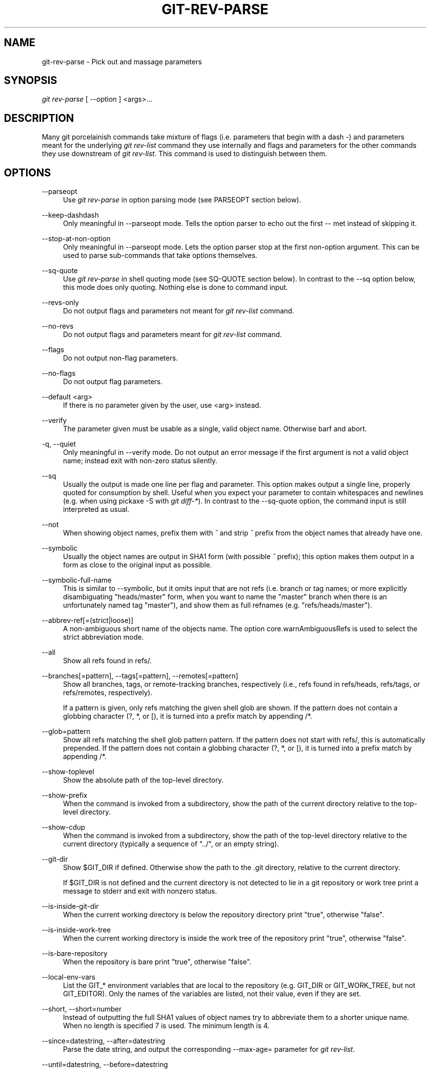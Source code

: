 '\" t
.\"     Title: git-rev-parse
.\"    Author: [see the "Author" section]
.\" Generator: DocBook XSL Stylesheets v1.75.2 <http://docbook.sf.net/>
.\"      Date: 04/06/2011
.\"    Manual: Git Manual
.\"    Source: Git 1.7.4.4
.\"  Language: English
.\"
.TH "GIT\-REV\-PARSE" "1" "04/06/2011" "Git 1\&.7\&.4\&.4" "Git Manual"
.\" -----------------------------------------------------------------
.\" * set default formatting
.\" -----------------------------------------------------------------
.\" disable hyphenation
.nh
.\" disable justification (adjust text to left margin only)
.ad l
.\" -----------------------------------------------------------------
.\" * MAIN CONTENT STARTS HERE *
.\" -----------------------------------------------------------------
.SH "NAME"
git-rev-parse \- Pick out and massage parameters
.SH "SYNOPSIS"
.sp
\fIgit rev\-parse\fR [ \-\-option ] <args>\&...
.SH "DESCRIPTION"
.sp
Many git porcelainish commands take mixture of flags (i\&.e\&. parameters that begin with a dash \fI\-\fR) and parameters meant for the underlying \fIgit rev\-list\fR command they use internally and flags and parameters for the other commands they use downstream of \fIgit rev\-list\fR\&. This command is used to distinguish between them\&.
.SH "OPTIONS"
.PP
\-\-parseopt
.RS 4
Use
\fIgit rev\-parse\fR
in option parsing mode (see PARSEOPT section below)\&.
.RE
.PP
\-\-keep\-dashdash
.RS 4
Only meaningful in
\-\-parseopt
mode\&. Tells the option parser to echo out the first
\-\-
met instead of skipping it\&.
.RE
.PP
\-\-stop\-at\-non\-option
.RS 4
Only meaningful in
\-\-parseopt
mode\&. Lets the option parser stop at the first non\-option argument\&. This can be used to parse sub\-commands that take options themselves\&.
.RE
.PP
\-\-sq\-quote
.RS 4
Use
\fIgit rev\-parse\fR
in shell quoting mode (see SQ\-QUOTE section below)\&. In contrast to the
\-\-sq
option below, this mode does only quoting\&. Nothing else is done to command input\&.
.RE
.PP
\-\-revs\-only
.RS 4
Do not output flags and parameters not meant for
\fIgit rev\-list\fR
command\&.
.RE
.PP
\-\-no\-revs
.RS 4
Do not output flags and parameters meant for
\fIgit rev\-list\fR
command\&.
.RE
.PP
\-\-flags
.RS 4
Do not output non\-flag parameters\&.
.RE
.PP
\-\-no\-flags
.RS 4
Do not output flag parameters\&.
.RE
.PP
\-\-default <arg>
.RS 4
If there is no parameter given by the user, use
<arg>
instead\&.
.RE
.PP
\-\-verify
.RS 4
The parameter given must be usable as a single, valid object name\&. Otherwise barf and abort\&.
.RE
.PP
\-q, \-\-quiet
.RS 4
Only meaningful in
\-\-verify
mode\&. Do not output an error message if the first argument is not a valid object name; instead exit with non\-zero status silently\&.
.RE
.PP
\-\-sq
.RS 4
Usually the output is made one line per flag and parameter\&. This option makes output a single line, properly quoted for consumption by shell\&. Useful when you expect your parameter to contain whitespaces and newlines (e\&.g\&. when using pickaxe
\-S
with
\fIgit diff\-*\fR)\&. In contrast to the
\-\-sq\-quote
option, the command input is still interpreted as usual\&.
.RE
.PP
\-\-not
.RS 4
When showing object names, prefix them with
\fI^\fR
and strip
\fI^\fR
prefix from the object names that already have one\&.
.RE
.PP
\-\-symbolic
.RS 4
Usually the object names are output in SHA1 form (with possible
\fI^\fR
prefix); this option makes them output in a form as close to the original input as possible\&.
.RE
.PP
\-\-symbolic\-full\-name
.RS 4
This is similar to \-\-symbolic, but it omits input that are not refs (i\&.e\&. branch or tag names; or more explicitly disambiguating "heads/master" form, when you want to name the "master" branch when there is an unfortunately named tag "master"), and show them as full refnames (e\&.g\&. "refs/heads/master")\&.
.RE
.PP
\-\-abbrev\-ref[=(strict|loose)]
.RS 4
A non\-ambiguous short name of the objects name\&. The option core\&.warnAmbiguousRefs is used to select the strict abbreviation mode\&.
.RE
.PP
\-\-all
.RS 4
Show all refs found in
refs/\&.
.RE
.PP
\-\-branches[=pattern], \-\-tags[=pattern], \-\-remotes[=pattern]
.RS 4
Show all branches, tags, or remote\-tracking branches, respectively (i\&.e\&., refs found in
refs/heads,
refs/tags, or
refs/remotes, respectively)\&.
.sp
If a
pattern
is given, only refs matching the given shell glob are shown\&. If the pattern does not contain a globbing character (?,
*, or
[), it is turned into a prefix match by appending
/*\&.
.RE
.PP
\-\-glob=pattern
.RS 4
Show all refs matching the shell glob pattern
pattern\&. If the pattern does not start with
refs/, this is automatically prepended\&. If the pattern does not contain a globbing character (?,
*, or
[), it is turned into a prefix match by appending
/*\&.
.RE
.PP
\-\-show\-toplevel
.RS 4
Show the absolute path of the top\-level directory\&.
.RE
.PP
\-\-show\-prefix
.RS 4
When the command is invoked from a subdirectory, show the path of the current directory relative to the top\-level directory\&.
.RE
.PP
\-\-show\-cdup
.RS 4
When the command is invoked from a subdirectory, show the path of the top\-level directory relative to the current directory (typically a sequence of "\&.\&./", or an empty string)\&.
.RE
.PP
\-\-git\-dir
.RS 4
Show
$GIT_DIR
if defined\&. Otherwise show the path to the \&.git directory, relative to the current directory\&.
.sp
If
$GIT_DIR
is not defined and the current directory is not detected to lie in a git repository or work tree print a message to stderr and exit with nonzero status\&.
.RE
.PP
\-\-is\-inside\-git\-dir
.RS 4
When the current working directory is below the repository directory print "true", otherwise "false"\&.
.RE
.PP
\-\-is\-inside\-work\-tree
.RS 4
When the current working directory is inside the work tree of the repository print "true", otherwise "false"\&.
.RE
.PP
\-\-is\-bare\-repository
.RS 4
When the repository is bare print "true", otherwise "false"\&.
.RE
.PP
\-\-local\-env\-vars
.RS 4
List the GIT_* environment variables that are local to the repository (e\&.g\&. GIT_DIR or GIT_WORK_TREE, but not GIT_EDITOR)\&. Only the names of the variables are listed, not their value, even if they are set\&.
.RE
.PP
\-\-short, \-\-short=number
.RS 4
Instead of outputting the full SHA1 values of object names try to abbreviate them to a shorter unique name\&. When no length is specified 7 is used\&. The minimum length is 4\&.
.RE
.PP
\-\-since=datestring, \-\-after=datestring
.RS 4
Parse the date string, and output the corresponding \-\-max\-age= parameter for
\fIgit rev\-list\fR\&.
.RE
.PP
\-\-until=datestring, \-\-before=datestring
.RS 4
Parse the date string, and output the corresponding \-\-min\-age= parameter for
\fIgit rev\-list\fR\&.
.RE
.PP
<args>\&...
.RS 4
Flags and parameters to be parsed\&.
.RE
.SH "SPECIFYING REVISIONS"
.sp
A revision parameter typically, but not necessarily, names a commit object\&. They use what is called an \fIextended SHA1\fR syntax\&. Here are various ways to spell object names\&. The ones listed near the end of this list are to name trees and blobs contained in a commit\&.
.sp
.RS 4
.ie n \{\
\h'-04'\(bu\h'+03'\c
.\}
.el \{\
.sp -1
.IP \(bu 2.3
.\}
The full SHA1 object name (40\-byte hexadecimal string), or a substring of such that is unique within the repository\&. E\&.g\&. dae86e1950b1277e545cee180551750029cfe735 and dae86e both name the same commit object if there are no other object in your repository whose object name starts with dae86e\&.
.RE
.sp
.RS 4
.ie n \{\
\h'-04'\(bu\h'+03'\c
.\}
.el \{\
.sp -1
.IP \(bu 2.3
.\}
An output from
\fIgit describe\fR; i\&.e\&. a closest tag, optionally followed by a dash and a number of commits, followed by a dash, a
g, and an abbreviated object name\&.
.RE
.sp
.RS 4
.ie n \{\
\h'-04'\(bu\h'+03'\c
.\}
.el \{\
.sp -1
.IP \(bu 2.3
.\}
A symbolic ref name\&. E\&.g\&.
\fImaster\fR
typically means the commit object referenced by refs/heads/master\&. If you happen to have both heads/master and tags/master, you can explicitly say
\fIheads/master\fR
to tell git which one you mean\&. When ambiguous, a
<name>
is disambiguated by taking the first match in the following rules:
.sp
.RS 4
.ie n \{\
\h'-04' 1.\h'+01'\c
.\}
.el \{\
.sp -1
.IP "  1." 4.2
.\}
if
$GIT_DIR/<name>
exists, that is what you mean (this is usually useful only for
HEAD,
FETCH_HEAD,
ORIG_HEAD
and
MERGE_HEAD);
.RE
.sp
.RS 4
.ie n \{\
\h'-04' 2.\h'+01'\c
.\}
.el \{\
.sp -1
.IP "  2." 4.2
.\}
otherwise,
refs/<name>
if exists;
.RE
.sp
.RS 4
.ie n \{\
\h'-04' 3.\h'+01'\c
.\}
.el \{\
.sp -1
.IP "  3." 4.2
.\}
otherwise,
refs/tags/<name>
if exists;
.RE
.sp
.RS 4
.ie n \{\
\h'-04' 4.\h'+01'\c
.\}
.el \{\
.sp -1
.IP "  4." 4.2
.\}
otherwise,
refs/heads/<name>
if exists;
.RE
.sp
.RS 4
.ie n \{\
\h'-04' 5.\h'+01'\c
.\}
.el \{\
.sp -1
.IP "  5." 4.2
.\}
otherwise,
refs/remotes/<name>
if exists;
.RE
.sp
.RS 4
.ie n \{\
\h'-04' 6.\h'+01'\c
.\}
.el \{\
.sp -1
.IP "  6." 4.2
.\}
otherwise,
refs/remotes/<name>/HEAD
if exists\&.
.sp
HEAD names the commit your changes in the working tree is based on\&. FETCH_HEAD records the branch you fetched from a remote repository with your last
\fIgit fetch\fR
invocation\&. ORIG_HEAD is created by commands that moves your HEAD in a drastic way, to record the position of the HEAD before their operation, so that you can change the tip of the branch back to the state before you ran them easily\&. MERGE_HEAD records the commit(s) you are merging into your branch when you run
\fIgit merge\fR\&.
.sp
Note that any of the
refs/*
cases above may come either from the
$GIT_DIR/refs
directory or from the
$GIT_DIR/packed\-refs
file\&.
.RE
.RE
.sp
.RS 4
.ie n \{\
\h'-04'\(bu\h'+03'\c
.\}
.el \{\
.sp -1
.IP \(bu 2.3
.\}
A ref followed by the suffix
\fI@\fR
with a date specification enclosed in a brace pair (e\&.g\&.
\fI{yesterday}\fR,
\fI{1 month 2 weeks 3 days 1 hour 1 second ago}\fR
or
\fI{1979\-02\-26 18:30:00}\fR) to specify the value of the ref at a prior point in time\&. This suffix may only be used immediately following a ref name and the ref must have an existing log ($GIT_DIR/logs/<ref>)\&. Note that this looks up the state of your
\fBlocal\fR
ref at a given time; e\&.g\&., what was in your local
master
branch last week\&. If you want to look at commits made during certain times, see
\-\-since
and
\-\-until\&.
.RE
.sp
.RS 4
.ie n \{\
\h'-04'\(bu\h'+03'\c
.\}
.el \{\
.sp -1
.IP \(bu 2.3
.\}
A ref followed by the suffix
\fI@\fR
with an ordinal specification enclosed in a brace pair (e\&.g\&.
\fI{1}\fR,
\fI{15}\fR) to specify the n\-th prior value of that ref\&. For example
\fImaster@{1}\fR
is the immediate prior value of
\fImaster\fR
while
\fImaster@{5}\fR
is the 5th prior value of
\fImaster\fR\&. This suffix may only be used immediately following a ref name and the ref must have an existing log ($GIT_DIR/logs/<ref>)\&.
.RE
.sp
.RS 4
.ie n \{\
\h'-04'\(bu\h'+03'\c
.\}
.el \{\
.sp -1
.IP \(bu 2.3
.\}
You can use the
\fI@\fR
construct with an empty ref part to get at a reflog of the current branch\&. For example, if you are on the branch
\fIblabla\fR, then
\fI@{1}\fR
means the same as
\fIblabla@{1}\fR\&.
.RE
.sp
.RS 4
.ie n \{\
\h'-04'\(bu\h'+03'\c
.\}
.el \{\
.sp -1
.IP \(bu 2.3
.\}
The special construct
\fI@{\-<n>}\fR
means the <n>th branch checked out before the current one\&.
.RE
.sp
.RS 4
.ie n \{\
\h'-04'\(bu\h'+03'\c
.\}
.el \{\
.sp -1
.IP \(bu 2.3
.\}
The suffix
\fI@{upstream}\fR
to a ref (short form
\fIref@{u}\fR) refers to the branch the ref is set to build on top of\&. Missing ref defaults to the current branch\&.
.RE
.sp
.RS 4
.ie n \{\
\h'-04'\(bu\h'+03'\c
.\}
.el \{\
.sp -1
.IP \(bu 2.3
.\}
A suffix
\fI^\fR
to a revision parameter (e\&.g\&.
\fIHEAD^\fR) means the first parent of that commit object\&.
\fI^<n>\fR
means the <n>th parent (i\&.e\&.
\fIrev^\fR
is equivalent to
\fIrev^1\fR)\&. As a special rule,
\fIrev^0\fR
means the commit itself and is used when
\fIrev\fR
is the object name of a tag object that refers to a commit object\&.
.RE
.sp
.RS 4
.ie n \{\
\h'-04'\(bu\h'+03'\c
.\}
.el \{\
.sp -1
.IP \(bu 2.3
.\}
A suffix
\fI~<n>\fR
to a revision parameter means the commit object that is the <n>th generation grand\-parent of the named commit object, following only the first parent\&. I\&.e\&. rev~3 is equivalent to rev^^^ which is equivalent to rev^1^1^1\&. See below for a illustration of the usage of this form\&.
.RE
.sp
.RS 4
.ie n \{\
\h'-04'\(bu\h'+03'\c
.\}
.el \{\
.sp -1
.IP \(bu 2.3
.\}
A suffix
\fI^\fR
followed by an object type name enclosed in brace pair (e\&.g\&.
v0\&.99\&.8^{commit}) means the object could be a tag, and dereference the tag recursively until an object of that type is found or the object cannot be dereferenced anymore (in which case, barf)\&.
rev^0
introduced earlier is a short\-hand for
rev^{commit}\&.
.RE
.sp
.RS 4
.ie n \{\
\h'-04'\(bu\h'+03'\c
.\}
.el \{\
.sp -1
.IP \(bu 2.3
.\}
A suffix
\fI^\fR
followed by an empty brace pair (e\&.g\&.
v0\&.99\&.8^{}) means the object could be a tag, and dereference the tag recursively until a non\-tag object is found\&.
.RE
.sp
.RS 4
.ie n \{\
\h'-04'\(bu\h'+03'\c
.\}
.el \{\
.sp -1
.IP \(bu 2.3
.\}
A suffix
\fI^\fR
to a revision parameter followed by a brace pair that contains a text led by a slash (e\&.g\&.
HEAD^{/fix nasty bug}): this is the same as
:/fix nasty bug
syntax below except that it returns the youngest matching commit which is reachable from the ref before
\fI^\fR\&.
.RE
.sp
.RS 4
.ie n \{\
\h'-04'\(bu\h'+03'\c
.\}
.el \{\
.sp -1
.IP \(bu 2.3
.\}
A colon, followed by a slash, followed by a text (e\&.g\&.
:/fix nasty bug): this names a commit whose commit message matches the specified regular expression\&. This name returns the youngest matching commit which is reachable from any ref\&. If the commit message starts with a
\fI!\fR, you have to repeat that; the special sequence
\fI:/!\fR, followed by something else than
\fI!\fR
is reserved for now\&. The regular expression can match any part of the commit message\&. To match messages starting with a string, one can use e\&.g\&.
:/^foo\&.
.RE
.sp
.RS 4
.ie n \{\
\h'-04'\(bu\h'+03'\c
.\}
.el \{\
.sp -1
.IP \(bu 2.3
.\}
A suffix
\fI:\fR
followed by a path (e\&.g\&.
HEAD:README); this names the blob or tree at the given path in the tree\-ish object named by the part before the colon\&.
\fI:path\fR
(with an empty part before the colon, e\&.g\&.
:README) is a special case of the syntax described next: content recorded in the index at the given path\&. A path starting with
\fI\&./\fR
or
\fI\&.\&./\fR
is relative to current working directory\&. The given path will be converted to be relative to working tree\(cqs root directory\&. This is most useful to address a blob or tree from a commit or tree that has the same tree structure with the working tree\&.
.RE
.sp
.RS 4
.ie n \{\
\h'-04'\(bu\h'+03'\c
.\}
.el \{\
.sp -1
.IP \(bu 2.3
.\}
A colon, optionally followed by a stage number (0 to 3) and a colon, followed by a path (e\&.g\&.
:0:README); this names a blob object in the index at the given path\&. Missing stage number (and the colon that follows it, e\&.g\&.
:README) names a stage 0 entry\&. During a merge, stage 1 is the common ancestor, stage 2 is the target branch\(cqs version (typically the current branch), and stage 3 is the version from the branch being merged\&.
.RE
.sp
Here is an illustration, by Jon Loeliger\&. Both commit nodes B and C are parents of commit node A\&. Parent commits are ordered left\-to\-right\&.
.sp
.if n \{\
.RS 4
.\}
.nf
G   H   I   J
 \e /     \e /
  D   E   F
   \e  |  / \e
    \e | /   |
     \e|/    |
      B     C
       \e   /
        \e /
         A
.fi
.if n \{\
.RE
.\}
.sp
.if n \{\
.RS 4
.\}
.nf
A =      = A^0
B = A^   = A^1     = A~1
C = A^2  = A^2
D = A^^  = A^1^1   = A~2
E = B^2  = A^^2
F = B^3  = A^^3
G = A^^^ = A^1^1^1 = A~3
H = D^2  = B^^2    = A^^^2  = A~2^2
I = F^   = B^3^    = A^^3^
J = F^2  = B^3^2   = A^^3^2
.fi
.if n \{\
.RE
.\}
.SH "SPECIFYING RANGES"
.sp
History traversing commands such as \fIgit log\fR operate on a set of commits, not just a single commit\&. To these commands, specifying a single revision with the notation described in the previous section means the set of commits reachable from that commit, following the commit ancestry chain\&.
.sp
To exclude commits reachable from a commit, a prefix ^ notation is used\&. E\&.g\&. ^r1 r2 means commits reachable from r2 but exclude the ones reachable from r1\&.
.sp
This set operation appears so often that there is a shorthand for it\&. When you have two commits r1 and r2 (named according to the syntax explained in SPECIFYING REVISIONS above), you can ask for commits that are reachable from r2 excluding those that are reachable from r1 by ^r1 r2 and it can be written as r1\&.\&.r2\&.
.sp
A similar notation r1\&.\&.\&.r2 is called symmetric difference of r1 and r2 and is defined as r1 r2 \-\-not $(git merge\-base \-\-all r1 r2)\&. It is the set of commits that are reachable from either one of r1 or r2 but not from both\&.
.sp
Two other shorthands for naming a set that is formed by a commit and its parent commits exist\&. The r1^@ notation means all parents of r1\&. r1^! includes commit r1 but excludes all of its parents\&.
.sp
Here are a handful of examples:
.sp
.if n \{\
.RS 4
.\}
.nf
D                G H D
D F              G H I J D F
^G D             H D
^D B             E I J F B
B\&.\&.\&.C            G H D E B C
^D B C           E I J F B C
C^@              I J F
F^! D            G H D F
.fi
.if n \{\
.RE
.\}
.SH "PARSEOPT"
.sp
In \-\-parseopt mode, \fIgit rev\-parse\fR helps massaging options to bring to shell scripts the same facilities C builtins have\&. It works as an option normalizer (e\&.g\&. splits single switches aggregate values), a bit like getopt(1) does\&.
.sp
It takes on the standard input the specification of the options to parse and understand, and echoes on the standard output a string suitable for sh(1) eval to replace the arguments with normalized ones\&. In case of error, it outputs usage on the standard error stream, and exits with code 129\&.
.sp
Note: Make sure you quote the result when passing it to eval\&. See below for an example\&.
.SS "Input Format"
.sp
\fIgit rev\-parse \-\-parseopt\fR input format is fully text based\&. It has two parts, separated by a line that contains only \-\-\&. The lines before the separator (should be more than one) are used for the usage\&. The lines after the separator describe the options\&.
.sp
Each line of options has this format:
.sp
.if n \{\
.RS 4
.\}
.nf
<opt_spec><flags>* SP+ help LF
.fi
.if n \{\
.RE
.\}
.sp
.PP
<opt_spec>
.RS 4
its format is the short option character, then the long option name separated by a comma\&. Both parts are not required, though at least one is necessary\&.
h,help,
dry\-run
and
f
are all three correct
<opt_spec>\&.
.RE
.PP
<flags>
.RS 4

<flags>
are of
*,
=,
?
or
!\&.
.sp
.RS 4
.ie n \{\
\h'-04'\(bu\h'+03'\c
.\}
.el \{\
.sp -1
.IP \(bu 2.3
.\}
Use
=
if the option takes an argument\&.
.RE
.sp
.RS 4
.ie n \{\
\h'-04'\(bu\h'+03'\c
.\}
.el \{\
.sp -1
.IP \(bu 2.3
.\}
Use
?
to mean that the option is optional (though its use is discouraged)\&.
.RE
.sp
.RS 4
.ie n \{\
\h'-04'\(bu\h'+03'\c
.\}
.el \{\
.sp -1
.IP \(bu 2.3
.\}
Use
*
to mean that this option should not be listed in the usage generated for the
\-h
argument\&. It\(cqs shown for
\-\-help\-all
as documented in
\fBgitcli\fR(7)\&.
.RE
.sp
.RS 4
.ie n \{\
\h'-04'\(bu\h'+03'\c
.\}
.el \{\
.sp -1
.IP \(bu 2.3
.\}
Use
!
to not make the corresponding negated long option available\&.
.RE
.RE
.sp
The remainder of the line, after stripping the spaces, is used as the help associated to the option\&.
.sp
Blank lines are ignored, and lines that don\(cqt match this specification are used as option group headers (start the line with a space to create such lines on purpose)\&.
.SS "Example"
.sp
.if n \{\
.RS 4
.\}
.nf
OPTS_SPEC="\e
some\-command [options] <args>\&.\&.\&.

some\-command does foo and bar!
\-\-
h,help    show the help

foo       some nifty option \-\-foo
bar=      some cool option \-\-bar with an argument

  An option group Header
C?        option C with an optional argument"

eval "$(echo "$OPTS_SPEC" | git rev\-parse \-\-parseopt \-\- "$@" || echo exit $?)"
.fi
.if n \{\
.RE
.\}
.sp
.SH "SQ-QUOTE"
.sp
In \-\-sq\-quote mode, \fIgit rev\-parse\fR echoes on the standard output a single line suitable for sh(1) eval\&. This line is made by normalizing the arguments following \-\-sq\-quote\&. Nothing other than quoting the arguments is done\&.
.sp
If you want command input to still be interpreted as usual by \fIgit rev\-parse\fR before the output is shell quoted, see the \-\-sq option\&.
.SS "Example"
.sp
.if n \{\
.RS 4
.\}
.nf
$ cat >your\-git\-script\&.sh <<\eEOF
#!/bin/sh
args=$(git rev\-parse \-\-sq\-quote "$@")   # quote user\-supplied arguments
command="git frotz \-n24 $args"          # and use it inside a handcrafted
                                        # command line
eval "$command"
EOF

$ sh your\-git\-script\&.sh "a b\(aqc"
.fi
.if n \{\
.RE
.\}
.sp
.SH "EXAMPLES"
.sp
.RS 4
.ie n \{\
\h'-04'\(bu\h'+03'\c
.\}
.el \{\
.sp -1
.IP \(bu 2.3
.\}
Print the object name of the current commit:
.sp
.if n \{\
.RS 4
.\}
.nf
$ git rev\-parse \-\-verify HEAD
.fi
.if n \{\
.RE
.\}
.sp
.RE
.sp
.RS 4
.ie n \{\
\h'-04'\(bu\h'+03'\c
.\}
.el \{\
.sp -1
.IP \(bu 2.3
.\}
Print the commit object name from the revision in the $REV shell variable:
.sp
.if n \{\
.RS 4
.\}
.nf
$ git rev\-parse \-\-verify $REV
.fi
.if n \{\
.RE
.\}
.sp
This will error out if $REV is empty or not a valid revision\&.
.RE
.sp
.RS 4
.ie n \{\
\h'-04'\(bu\h'+03'\c
.\}
.el \{\
.sp -1
.IP \(bu 2.3
.\}
Same as above:
.sp
.if n \{\
.RS 4
.\}
.nf
$ git rev\-parse \-\-default master \-\-verify $REV
.fi
.if n \{\
.RE
.\}
.sp
but if $REV is empty, the commit object name from master will be printed\&.
.RE
.SH "AUTHOR"
.sp
Written by Linus Torvalds <\m[blue]\fBtorvalds@osdl\&.org\fR\m[]\&\s-2\u[1]\d\s+2> \&. Junio C Hamano <\m[blue]\fBgitster@pobox\&.com\fR\m[]\&\s-2\u[2]\d\s+2> and Pierre Habouzit <\m[blue]\fBmadcoder@debian\&.org\fR\m[]\&\s-2\u[3]\d\s+2>
.SH "DOCUMENTATION"
.sp
Documentation by Junio C Hamano and the git\-list <\m[blue]\fBgit@vger\&.kernel\&.org\fR\m[]\&\s-2\u[4]\d\s+2>\&.
.SH "GIT"
.sp
Part of the \fBgit\fR(1) suite
.SH "NOTES"
.IP " 1." 4
torvalds@osdl.org
.RS 4
\%mailto:torvalds@osdl.org
.RE
.IP " 2." 4
gitster@pobox.com
.RS 4
\%mailto:gitster@pobox.com
.RE
.IP " 3." 4
madcoder@debian.org
.RS 4
\%mailto:madcoder@debian.org
.RE
.IP " 4." 4
git@vger.kernel.org
.RS 4
\%mailto:git@vger.kernel.org
.RE
